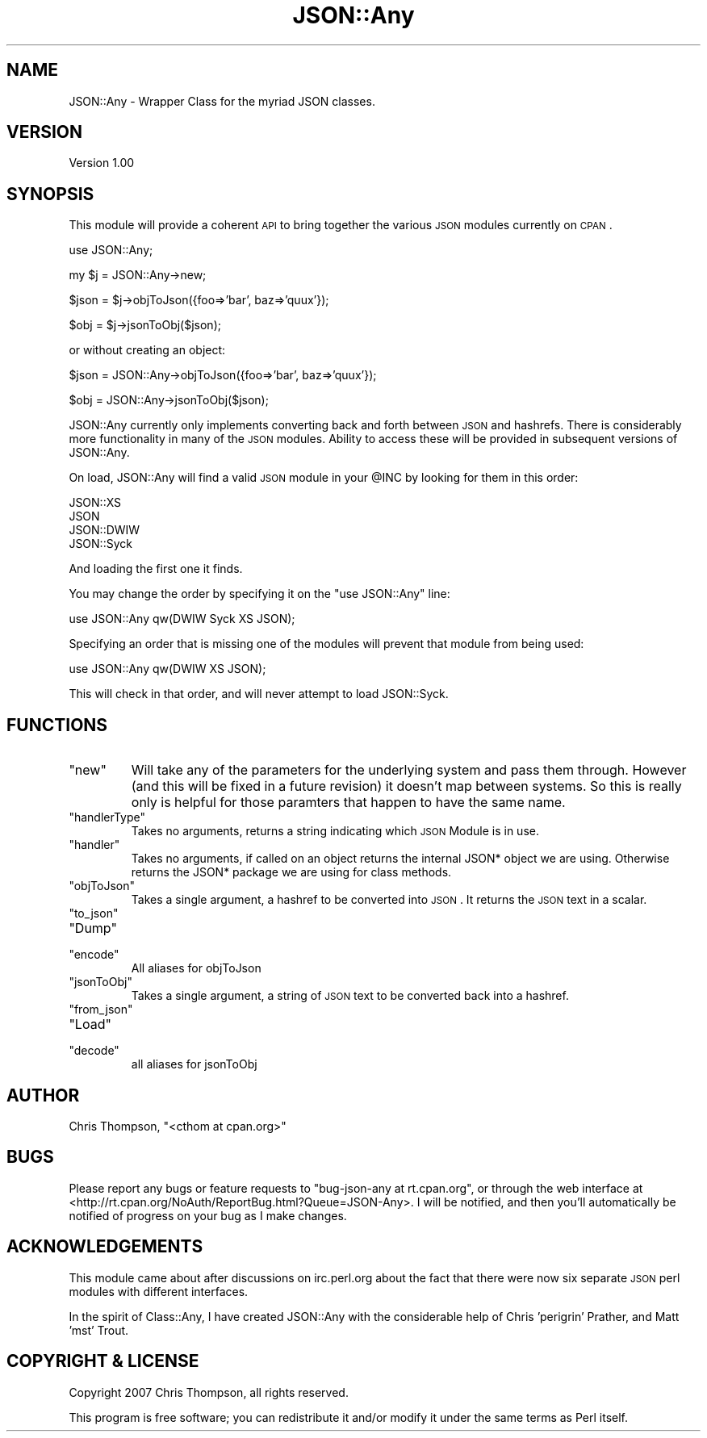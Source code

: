 .\" Automatically generated by Pod::Man v1.37, Pod::Parser v1.32
.\"
.\" Standard preamble:
.\" ========================================================================
.de Sh \" Subsection heading
.br
.if t .Sp
.ne 5
.PP
\fB\\$1\fR
.PP
..
.de Sp \" Vertical space (when we can't use .PP)
.if t .sp .5v
.if n .sp
..
.de Vb \" Begin verbatim text
.ft CW
.nf
.ne \\$1
..
.de Ve \" End verbatim text
.ft R
.fi
..
.\" Set up some character translations and predefined strings.  \*(-- will
.\" give an unbreakable dash, \*(PI will give pi, \*(L" will give a left
.\" double quote, and \*(R" will give a right double quote.  | will give a
.\" real vertical bar.  \*(C+ will give a nicer C++.  Capital omega is used to
.\" do unbreakable dashes and therefore won't be available.  \*(C` and \*(C'
.\" expand to `' in nroff, nothing in troff, for use with C<>.
.tr \(*W-|\(bv\*(Tr
.ds C+ C\v'-.1v'\h'-1p'\s-2+\h'-1p'+\s0\v'.1v'\h'-1p'
.ie n \{\
.    ds -- \(*W-
.    ds PI pi
.    if (\n(.H=4u)&(1m=24u) .ds -- \(*W\h'-12u'\(*W\h'-12u'-\" diablo 10 pitch
.    if (\n(.H=4u)&(1m=20u) .ds -- \(*W\h'-12u'\(*W\h'-8u'-\"  diablo 12 pitch
.    ds L" ""
.    ds R" ""
.    ds C` ""
.    ds C' ""
'br\}
.el\{\
.    ds -- \|\(em\|
.    ds PI \(*p
.    ds L" ``
.    ds R" ''
'br\}
.\"
.\" If the F register is turned on, we'll generate index entries on stderr for
.\" titles (.TH), headers (.SH), subsections (.Sh), items (.Ip), and index
.\" entries marked with X<> in POD.  Of course, you'll have to process the
.\" output yourself in some meaningful fashion.
.if \nF \{\
.    de IX
.    tm Index:\\$1\t\\n%\t"\\$2"
..
.    nr % 0
.    rr F
.\}
.\"
.\" For nroff, turn off justification.  Always turn off hyphenation; it makes
.\" way too many mistakes in technical documents.
.hy 0
.if n .na
.\"
.\" Accent mark definitions (@(#)ms.acc 1.5 88/02/08 SMI; from UCB 4.2).
.\" Fear.  Run.  Save yourself.  No user-serviceable parts.
.    \" fudge factors for nroff and troff
.if n \{\
.    ds #H 0
.    ds #V .8m
.    ds #F .3m
.    ds #[ \f1
.    ds #] \fP
.\}
.if t \{\
.    ds #H ((1u-(\\\\n(.fu%2u))*.13m)
.    ds #V .6m
.    ds #F 0
.    ds #[ \&
.    ds #] \&
.\}
.    \" simple accents for nroff and troff
.if n \{\
.    ds ' \&
.    ds ` \&
.    ds ^ \&
.    ds , \&
.    ds ~ ~
.    ds /
.\}
.if t \{\
.    ds ' \\k:\h'-(\\n(.wu*8/10-\*(#H)'\'\h"|\\n:u"
.    ds ` \\k:\h'-(\\n(.wu*8/10-\*(#H)'\`\h'|\\n:u'
.    ds ^ \\k:\h'-(\\n(.wu*10/11-\*(#H)'^\h'|\\n:u'
.    ds , \\k:\h'-(\\n(.wu*8/10)',\h'|\\n:u'
.    ds ~ \\k:\h'-(\\n(.wu-\*(#H-.1m)'~\h'|\\n:u'
.    ds / \\k:\h'-(\\n(.wu*8/10-\*(#H)'\z\(sl\h'|\\n:u'
.\}
.    \" troff and (daisy-wheel) nroff accents
.ds : \\k:\h'-(\\n(.wu*8/10-\*(#H+.1m+\*(#F)'\v'-\*(#V'\z.\h'.2m+\*(#F'.\h'|\\n:u'\v'\*(#V'
.ds 8 \h'\*(#H'\(*b\h'-\*(#H'
.ds o \\k:\h'-(\\n(.wu+\w'\(de'u-\*(#H)/2u'\v'-.3n'\*(#[\z\(de\v'.3n'\h'|\\n:u'\*(#]
.ds d- \h'\*(#H'\(pd\h'-\w'~'u'\v'-.25m'\f2\(hy\fP\v'.25m'\h'-\*(#H'
.ds D- D\\k:\h'-\w'D'u'\v'-.11m'\z\(hy\v'.11m'\h'|\\n:u'
.ds th \*(#[\v'.3m'\s+1I\s-1\v'-.3m'\h'-(\w'I'u*2/3)'\s-1o\s+1\*(#]
.ds Th \*(#[\s+2I\s-2\h'-\w'I'u*3/5'\v'-.3m'o\v'.3m'\*(#]
.ds ae a\h'-(\w'a'u*4/10)'e
.ds Ae A\h'-(\w'A'u*4/10)'E
.    \" corrections for vroff
.if v .ds ~ \\k:\h'-(\\n(.wu*9/10-\*(#H)'\s-2\u~\d\s+2\h'|\\n:u'
.if v .ds ^ \\k:\h'-(\\n(.wu*10/11-\*(#H)'\v'-.4m'^\v'.4m'\h'|\\n:u'
.    \" for low resolution devices (crt and lpr)
.if \n(.H>23 .if \n(.V>19 \
\{\
.    ds : e
.    ds 8 ss
.    ds o a
.    ds d- d\h'-1'\(ga
.    ds D- D\h'-1'\(hy
.    ds th \o'bp'
.    ds Th \o'LP'
.    ds ae ae
.    ds Ae AE
.\}
.rm #[ #] #H #V #F C
.\" ========================================================================
.\"
.IX Title "JSON::Any 3"
.TH JSON::Any 3 "2007-04-04" "perl v5.8.8" "User Contributed Perl Documentation"
.SH "NAME"
JSON::Any \- Wrapper Class for the myriad JSON classes.
.SH "VERSION"
.IX Header "VERSION"
Version 1.00
.SH "SYNOPSIS"
.IX Header "SYNOPSIS"
This module will provide a coherent \s-1API\s0 to bring together the various \s-1JSON\s0 modules
currently on \s-1CPAN\s0.
.PP
.Vb 1
\&    use JSON::Any;
.Ve
.PP
.Vb 1
\&        my $j = JSON::Any->new;
.Ve
.PP
.Vb 1
\&        $json = $j->objToJson({foo=>'bar', baz=>'quux'});
.Ve
.PP
.Vb 1
\&        $obj = $j->jsonToObj($json);
.Ve
.PP
or without creating an object:
.PP
.Vb 1
\&        $json = JSON::Any->objToJson({foo=>'bar', baz=>'quux'});
.Ve
.PP
.Vb 1
\&        $obj = JSON::Any->jsonToObj($json);
.Ve
.PP
JSON::Any currently only implements converting back and forth between \s-1JSON\s0 and hashrefs. 
There is considerably more functionality in many of the \s-1JSON\s0 modules. Ability to access these
will be provided in subsequent versions of JSON::Any.
.PP
On load, JSON::Any will find a valid \s-1JSON\s0 module in your \f(CW@INC\fR by looking for them in this order:
.PP
.Vb 4
\&        JSON::XS 
\&        JSON 
\&        JSON::DWIW 
\&        JSON::Syck
.Ve
.PP
And loading the first one it finds.
.PP
You may change the order by specifying it on the \f(CW\*(C`use JSON::Any\*(C'\fR line:
.PP
.Vb 1
\&        use JSON::Any qw(DWIW Syck XS JSON);
.Ve
.PP
Specifying an order that is missing one of the modules will prevent that module from being used:
.PP
.Vb 1
\&        use JSON::Any qw(DWIW XS JSON);
.Ve
.PP
This will check in that order, and will never attempt to load JSON::Syck.
.SH "FUNCTIONS"
.IX Header "FUNCTIONS"
.RE
.ie n .IP """new"""
.el .IP "\f(CWnew\fR"
.IX Item "new"
Will take any of the parameters for the underlying system and pass them through. 
However (and this will be fixed in a future revision) it doesn't map between systems. 
So this is really only is helpful for those paramters that happen to have the same name. 
.RE
.ie n .IP """handlerType"""
.el .IP "\f(CWhandlerType\fR"
.IX Item "handlerType"
Takes no arguments, returns a string indicating which \s-1JSON\s0 Module is in use.
.RE
.ie n .IP """handler"""
.el .IP "\f(CWhandler\fR"
.IX Item "handler"
Takes no arguments, if called on an object returns the internal JSON* object we are using. 
Otherwise returns the JSON* package we are using for class methods.
.RE
.ie n .IP """objToJson"""
.el .IP "\f(CWobjToJson\fR"
.IX Item "objToJson"
Takes a single argument, a hashref to be converted into \s-1JSON\s0.
It returns the \s-1JSON\s0 text in a scalar.
.RE
.ie n .IP """to_json"""
.el .IP "\f(CWto_json\fR"
.IX Item "to_json"
.RE
.PD 0
.ie n .IP """Dump"""
.el .IP "\f(CWDump\fR"
.IX Item "Dump"
.RE
.ie n .IP """encode"""
.el .IP "\f(CWencode\fR"
.IX Item "encode"
.PD
All aliases for objToJson
.RE
.ie n .IP """jsonToObj"""
.el .IP "\f(CWjsonToObj\fR"
.IX Item "jsonToObj"
Takes a single argument, a string of \s-1JSON\s0 text to be converted
back into a hashref.
.RE
.ie n .IP """from_json"""
.el .IP "\f(CWfrom_json\fR"
.IX Item "from_json"
.RE
.PD 0
.ie n .IP """Load"""
.el .IP "\f(CWLoad\fR"
.IX Item "Load"
.RE
.ie n .IP """decode"""
.el .IP "\f(CWdecode\fR"
.IX Item "decode"
.PD
all aliases for jsonToObj
.SH "AUTHOR"
.IX Header "AUTHOR"
Chris Thompson, \f(CW\*(C`<cthom at cpan.org>\*(C'\fR
.SH "BUGS"
.IX Header "BUGS"
Please report any bugs or feature requests to
\&\f(CW\*(C`bug\-json\-any at rt.cpan.org\*(C'\fR, or through the web interface at
<http://rt.cpan.org/NoAuth/ReportBug.html?Queue=JSON\-Any>.
I will be notified, and then you'll automatically be notified of progress on
your bug as I make changes.
.SH "ACKNOWLEDGEMENTS"
.IX Header "ACKNOWLEDGEMENTS"
This module came about after discussions on irc.perl.org about the fact that there were
now six separate \s-1JSON\s0 perl modules with different interfaces.
.PP
In the spirit of Class::Any, I have created JSON::Any with the considerable help of
Chris 'perigrin' Prather, and Matt 'mst' Trout.
.SH "COPYRIGHT & LICENSE"
.IX Header "COPYRIGHT & LICENSE"
Copyright 2007 Chris Thompson, all rights reserved.
.PP
This program is free software; you can redistribute it and/or modify it
under the same terms as Perl itself.
